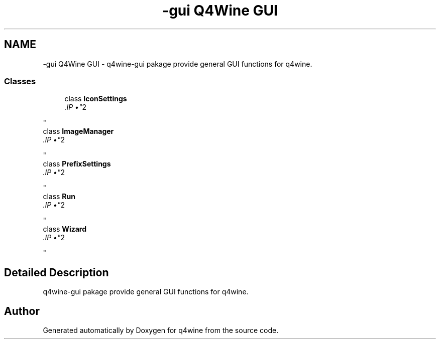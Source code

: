 .TH "-gui Q4Wine GUI" 3 "8 Jul 2009" "Version 0.113" "q4wine" \" -*- nroff -*-
.ad l
.nh
.SH NAME
-gui Q4Wine GUI \- q4wine-gui pakage provide general GUI functions for q4wine.  

.PP
.SS "Classes"

.in +1c
.ti -1c
.RI "class \fBIconSettings\fP"
.br
.RI "\fI.IP "\(bu" 2

.PP
\fP"
.ti -1c
.RI "class \fBImageManager\fP"
.br
.RI "\fI.IP "\(bu" 2

.PP
\fP"
.ti -1c
.RI "class \fBPrefixSettings\fP"
.br
.RI "\fI.IP "\(bu" 2

.PP
\fP"
.ti -1c
.RI "class \fBRun\fP"
.br
.RI "\fI.IP "\(bu" 2

.PP
\fP"
.ti -1c
.RI "class \fBWizard\fP"
.br
.RI "\fI.IP "\(bu" 2

.PP
\fP"
.in -1c
.SH "Detailed Description"
.PP 
q4wine-gui pakage provide general GUI functions for q4wine. 
.SH "Author"
.PP 
Generated automatically by Doxygen for q4wine from the source code.
